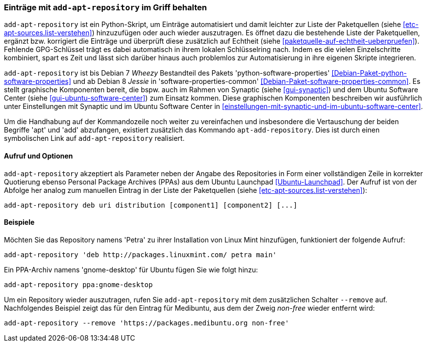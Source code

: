 // Datei: ./werkzeuge/paketquellen-und-werkzeuge/eintraege-mit-add-apt-repository-im-griff-behalten.adoc

// Baustelle: Fertig

[[eintraege-mit-add-apt-repository-im-griff-behalten]]
=== Einträge mit `add-apt-repository` im Griff behalten ===

// Stichworte für den Index
(((Paketquelle, auf Echtheit überprüfen)))
(((Paketquelle, ergänzen)))
`add-apt-repository` ist ein Python-Skript, um Einträge automatisiert
und damit leichter zur Liste der Paketquellen (siehe
<<etc-apt-sources.list-verstehen>>) hinzuzufügen oder auch wieder
auszutragen. Es öffnet dazu die bestehende Liste der Paketquellen,
ergänzt bzw. korrigiert die Einträge und überprüft diese zusätzlich auf
Echtheit (siehe <<paketquelle-auf-echtheit-ueberpruefen>>). Fehlende
GPG-Schlüssel trägt es dabei automatisch in ihrem lokalen Schlüsselring
nach. Indem es die vielen Einzelschritte kombiniert, spart es Zeit und
lässt sich darüber hinaus auch problemlos zur Automatisierung in ihre
eigenen Skripte integrieren.

// Stichworte für den Index
(((add-apt-repository)))
(((Debianpaket, python-software-common)))
(((Debianpaket, python-software-properties)))
`add-apt-repository` ist bis Debian 7 _Wheezy_ Bestandteil des Pakets
'python-software-properties' <<Debian-Paket-python-software-properties>>
und ab Debian 8 _Jessie_ in 'software-properties-common'
<<Debian-Paket-software-properties-common>>. Es stellt graphische
Komponenten bereit, die bspw. auch im Rahmen von Synaptic (siehe
<<gui-synaptic>>) und dem Ubuntu Software Center (siehe
<<gui-ubuntu-software-center>>) zum Einsatz kommen. Diese graphischen
Komponenten beschreiben wir ausführlich unter Einstellungen mit Synaptic
und im Ubuntu Software Center in
<<einstellungen-mit-synaptic-und-im-ubuntu-software-center>>.

// Stichworte für den Index
(((add-apt-repository)))
(((apt-add-repository)))
Um die Handhabung auf der Kommandozeile noch weiter zu vereinfachen und
insbesondere die Vertauschung der beiden Begriffe 'apt' und 'add'
abzufangen, existiert zusätzlich das Kommando `apt-add-repository`. Dies
ist durch einen symbolischen Link auf `add-apt-repository` realisiert.

==== Aufruf und Optionen ====

// Stichworte für den Index
(((add-apt-repository, Nutzung von PPAs)))
`add-apt-repository` akzeptiert als Parameter neben der Angabe des
Repositories in Form einer vollständigen Zeile in korrekter Quotierung
ebenso Personal Package Archives (PPAs) aus dem Ubuntu Launchpad
<<Ubuntu-Launchpad>>. Der Aufruf ist von der Abfolge her analog zum
manuellen Eintrag in der Liste der Paketquellen (siehe
<<etc-apt-sources.list-verstehen>>):

----
add-apt-repository deb uri distribution [component1] [component2] [...]
----

==== Beispiele ====

Möchten Sie das Repository namens 'Petra' zu ihrer Installation von
Linux Mint hinzufügen, funktioniert der folgende Aufruf:

----
add-apt-repository 'deb http://packages.linuxmint.com/ petra main'
----

Ein PPA-Archiv namens 'gnome-desktop' für Ubuntu fügen Sie wie folgt
hinzu:

----
add-apt-repository ppa:gnome-desktop
----

Um ein Repository wieder auszutragen, rufen Sie `add-apt-repository` mit
dem zusätzlichen Schalter `--remove` auf. Nachfolgendes Beispiel zeigt
das für den Eintrag für Medibuntu, aus dem der Zweig _non-free_ wieder
entfernt wird:

----
add-apt-repository --remove 'https://packages.medibuntu.org non-free'
----

// Datei (Ende): ./werkzeuge/paketquellen-und-werkzeuge/eintraege-mit-add-apt-repository-im-griff-behalten.adoc
